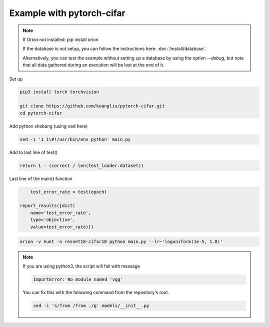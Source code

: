 **************************
Example with pytorch-cifar
**************************

.. note ::

    If Oríon not installed: pip install orion

    If the database is not setup, you can follow the instructions here:
    :doc:`/install/database`.

    Alternatively, you can test the example without setting up a database by
    using the option `--debug`, but note that all data gathered during an
    execution will be lost at the end of it.

Set up

.. code-block:: bash

    pip3 install torch torchvision

    git clone https://github.com/kuangliu/pytorch-cifar.git
    cd pytorch-cifar

Add python shebang (using ``sed`` here)

.. code-block:: bash

    sed -i '1 i\#!/usr/bin/env python' main.py

Add to last line of test()

.. code-block:: python

    return 1 - (correct / len(test_loader.dataset))

Last line of the main() function

.. code-block:: python

        test_error_rate = test(epoch)

    report_results([dict(
        name='test_error_rate',
        type='objective',
        value=test_error_rate)])

.. code-block:: bash

    orion -v hunt -n resnet18-cifar10 python main.py --lr~'loguniform(1e-5, 1.0)'

.. note ::

    If you are using python3, the script will fail with message

    .. code-block:: bash

        ImportError: No module named 'vgg'

    You can fix this with the following command from the repository's root.

    .. code-block:: bash

        sed -i 's/from /from ./g' models/__init__.py


.. # orion submit -n resnet18-cifar10 mysubmissionfile
